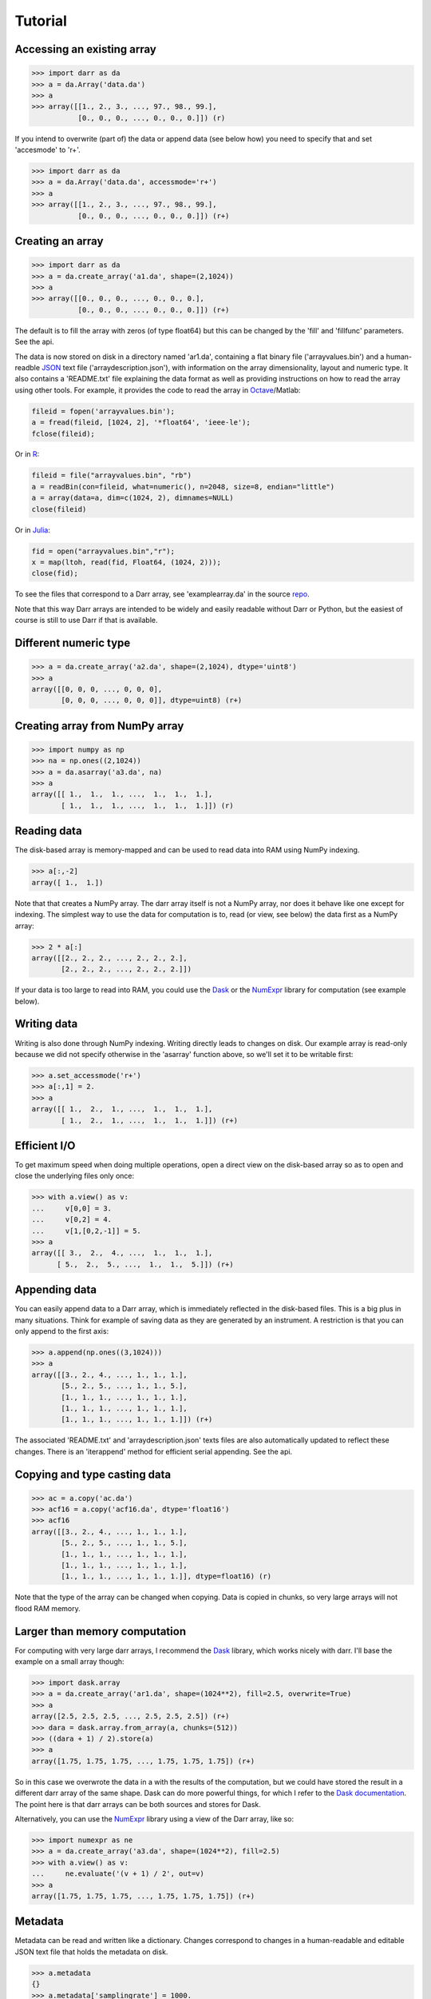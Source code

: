 Tutorial
========

Accessing an existing array
---------------------------

.. code:: python

    >>> import darr as da
    >>> a = da.Array('data.da')
    >>> a
    >>> array([[1., 2., 3., ..., 97., 98., 99.],
               [0., 0., 0., ..., 0., 0., 0.]]) (r)

If you intend to overwrite (part of) the data or append data (see below how)
you need to specify that and set 'accesmode' to 'r+'.

.. code:: python

    >>> import darr as da
    >>> a = da.Array('data.da', accessmode='r+')
    >>> a
    >>> array([[1., 2., 3., ..., 97., 98., 99.],
               [0., 0., 0., ..., 0., 0., 0.]]) (r+)

Creating an array
-----------------

.. code:: python

    >>> import darr as da
    >>> a = da.create_array('a1.da', shape=(2,1024))
    >>> a
    >>> array([[0., 0., 0., ..., 0., 0., 0.],
               [0., 0., 0., ..., 0., 0., 0.]]) (r+)

The default is to fill the array with zeros (of type float64) but this
can be changed by the 'fill' and 'fillfunc' parameters. See the api.

The data is now stored on disk in a directory named 'ar1.da', containing
a flat binary file ('arrayvalues.bin') and a human-readble
`JSON <https://en.wikipedia.org/wiki/JSON>`__ text file
('arraydescription.json'), with information on the array dimensionality,
layout and numeric type. It also contains a 'README.txt' file explaining
the data format as well as providing instructions on how to read the
array using other tools. For example, it provides the code to read the
array in `Octave <https://www.gnu.org/software/octave/>`__/Matlab:

.. code:: octave

    fileid = fopen('arrayvalues.bin');
    a = fread(fileid, [1024, 2], '*float64', 'ieee-le');
    fclose(fileid);

Or in `R <https://cran.r-project.org/>`__:

.. code:: R

    fileid = file("arrayvalues.bin", "rb")
    a = readBin(con=fileid, what=numeric(), n=2048, size=8, endian="little")
    a = array(data=a, dim=c(1024, 2), dimnames=NULL)
    close(fileid)

Or in `Julia <https://julialang.org/>`__:

.. code:: julia

    fid = open("arrayvalues.bin","r");
    x = map(ltoh, read(fid, Float64, (1024, 2)));
    close(fid);

To see the files that correspond to a Darr array, see 'examplearray.da' in
the source `repo <https://github.com/gbeckers/Darr>`__.

Note that this way Darr arrays are intended to be widely and easily readable
without Darr or Python, but the easiest of course is still to use Darr if that
is available.

Different numeric type
----------------------

.. code:: python

    >>> a = da.create_array('a2.da', shape=(2,1024), dtype='uint8')
    >>> a
    array([[0, 0, 0, ..., 0, 0, 0],
           [0, 0, 0, ..., 0, 0, 0]], dtype=uint8) (r+)

Creating array from NumPy array
-------------------------------

.. code:: python

    >>> import numpy as np
    >>> na = np.ones((2,1024))
    >>> a = da.asarray('a3.da', na)
    >>> a
    array([[ 1.,  1.,  1., ...,  1.,  1.,  1.],
           [ 1.,  1.,  1., ...,  1.,  1.,  1.]]) (r)

Reading data
------------

The disk-based array is memory-mapped and can be used to read data into
RAM using NumPy indexing.

.. code:: python

    >>> a[:,-2]
    array([ 1.,  1.])

Note that that creates a NumPy array. The darr array itself is not a NumPy
array, nor does it behave like one except for indexing. The simplest way
to use the data for computation is to, read (or view, see below) the
data first as a NumPy array:

.. code:: python

    >>> 2 * a[:]
    array([[2., 2., 2., ..., 2., 2., 2.],
           [2., 2., 2., ..., 2., 2., 2.]])

If your data is too large to read into RAM, you could use the
`Dask <https://dask.pydata.org/en/latest/>`__ or the
`NumExpr <https://numexpr.readthedocs.io/en/latest/>`__ library for
computation (see example below).

Writing data
------------

Writing is also done through NumPy indexing. Writing directly leads to
changes on disk. Our example array is read-only because we did not
specify otherwise in the 'asarray' function above, so we'll set it to
be writable first:

.. code:: python

    >>> a.set_accessmode('r+')
    >>> a[:,1] = 2.
    >>> a
    array([[ 1.,  2.,  1., ...,  1.,  1.,  1.],
           [ 1.,  2.,  1., ...,  1.,  1.,  1.]]) (r+)

Efficient I/O
-------------

To get maximum speed when doing multiple operations, open a direct view
on the disk-based array so as to open and close the underlying files only once:

.. code:: python

    >>> with a.view() as v:
    ...     v[0,0] = 3.
    ...     v[0,2] = 4.
    ...     v[1,[0,2,-1]] = 5.
    >>> a
    array([[ 3.,  2.,  4., ...,  1.,  1.,  1.],
          [ 5.,  2.,  5., ...,  1.,  1.,  5.]]) (r+)

Appending data
--------------

You can easily append data to a Darr array, which is immediately reflected
in the disk-based files. This is a big plus in many situations. Think
for example of saving data as they are generated by an instrument. A
restriction is that you can only append to the first axis:

.. code:: python

    >>> a.append(np.ones((3,1024)))
    >>> a
    array([[3., 2., 4., ..., 1., 1., 1.],
           [5., 2., 5., ..., 1., 1., 5.],
           [1., 1., 1., ..., 1., 1., 1.],
           [1., 1., 1., ..., 1., 1., 1.],
           [1., 1., 1., ..., 1., 1., 1.]]) (r+)

The associated 'README.txt' and 'arraydescription.json' texts files are
also automatically updated to reflect these changes. There is an
'iterappend' method for efficient serial appending. See the api.

Copying and type casting data
-----------------------------

.. code:: python

    >>> ac = a.copy('ac.da')
    >>> acf16 = a.copy('acf16.da', dtype='float16')
    >>> acf16
    array([[3., 2., 4., ..., 1., 1., 1.],
           [5., 2., 5., ..., 1., 1., 5.],
           [1., 1., 1., ..., 1., 1., 1.],
           [1., 1., 1., ..., 1., 1., 1.],
           [1., 1., 1., ..., 1., 1., 1.]], dtype=float16) (r)

Note that the type of the array can be changed when copying. Data is
copied in chunks, so very large arrays will not flood RAM memory.

Larger than memory computation
------------------------------

For computing with very large darr arrays, I recommend the
`Dask <https://dask.pydata.org/en/latest/>`__ library, which works
nicely with darr. I'll base the example on a small array though:

.. code:: python

    >>> import dask.array
    >>> a = da.create_array('ar1.da', shape=(1024**2), fill=2.5, overwrite=True)
    >>> a
    array([2.5, 2.5, 2.5, ..., 2.5, 2.5, 2.5]) (r+)
    >>> dara = dask.array.from_array(a, chunks=(512))
    >>> ((dara + 1) / 2).store(a)
    >>> a
    array([1.75, 1.75, 1.75, ..., 1.75, 1.75, 1.75]) (r+)

So in this case we overwrote the data in a with the results of the
computation, but we could have stored the result in a different darr array
of the same shape. Dask can do more powerful things, for which I refer
to the `Dask
documentation <https://dask.pydata.org/en/latest/index.html>`__. The
point here is that darr arrays can be both sources and stores for Dask.

Alternatively, you can use the
`NumExpr <https://numexpr.readthedocs.io/en/latest/>`__ library using a
view of the Darr array, like so:

.. code:: python

    >>> import numexpr as ne
    >>> a = da.create_array('a3.da', shape=(1024**2), fill=2.5)
    >>> with a.view() as v:
    ...     ne.evaluate('(v + 1) / 2', out=v)
    >>> a
    array([1.75, 1.75, 1.75, ..., 1.75, 1.75, 1.75]) (r+)

Metadata
--------

Metadata can be read and written like a dictionary. Changes correspond
to changes in a human-readable and editable JSON text file that holds
the metadata on disk.

.. code:: python

    >>> a.metadata
    {}
    >>> a.metadata['samplingrate'] = 1000.
    >>> a.metadata
    {'samplingrate': 1000.0}
    >>> a.metadata.update({'starttime': '12:00:00', 'electrodes': [2, 5]})
    >>> a.metadata
    {'electrodes': [2, 5], 'samplingrate': 1000.0, 'starttime': '12:00:00'}
    >>> a.metadata['starttime'] = '13:00:00'
    >>> a.metadata
    {'electrodes': [2, 5], 'samplingrate': 1000.0, 'starttime': '13:00:00'}
    >>> del a.metadata['starttime']
    a.metadata
    {'electrodes': [2, 5], 'samplingrate': 1000.0}

Since JSON is used to store the metadata, you cannot store arbitrary
python objects. You can only store:

-  strings
-  numbers
-  booleans (True/False)
-  None
-  lists
-  dictionaries with string keys

